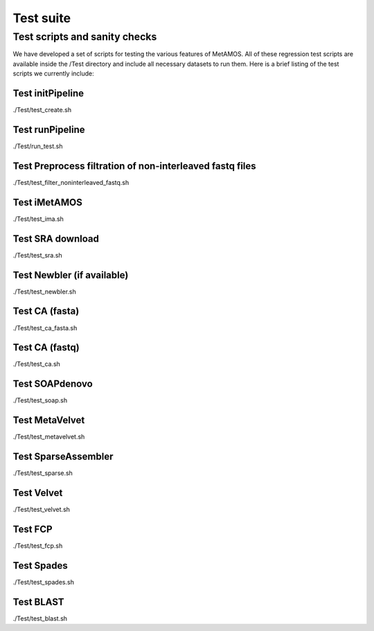 ############
Test suite
############

Test scripts and sanity checks
===============================

We have developed a set of scripts for testing the various features of
MetAMOS. All of these regression test scripts are available inside the
/Test directory and include all necessary datasets to run them. Here
is a brief listing of the test scripts we currently include:

Test initPipeline
-----------------

./Test/test_create.sh


Test runPipeline
----------------

./Test/run_test.sh

Test Preprocess filtration of non-interleaved fastq files
---------------------------------------------------------

./Test/test_filter_noninterleaved_fastq.sh

Test iMetAMOS
-------------

./Test/test_ima.sh

Test SRA download
-----------------

./Test/test_sra.sh

Test Newbler (if available)
---------------------------

./Test/test_newbler.sh

Test CA (fasta)
---------------

./Test/test_ca_fasta.sh

Test CA (fastq)
---------------

./Test/test_ca.sh

Test SOAPdenovo
---------------

./Test/test_soap.sh

Test MetaVelvet
---------------

./Test/test_metavelvet.sh

Test SparseAssembler
--------------------

./Test/test_sparse.sh

Test Velvet
-----------

./Test/test_velvet.sh

Test FCP
--------

./Test/test_fcp.sh

Test Spades
-----------

./Test/test_spades.sh

Test BLAST
----------

./Test/test_blast.sh

